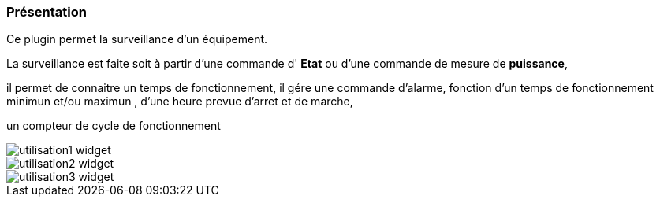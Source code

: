 === Présentation

Ce plugin permet la surveillance d'un équipement. 

La surveillance est faite soit à partir d'une commande d' *Etat* ou d'une commande de mesure de *puissance*,

il permet de connaitre un temps de fonctionnement, il gére une commande d'alarme, fonction d'un temps de fonctionnement minimun et/ou maximun , d'une heure prevue d'arret et de marche,

un compteur de cycle de fonctionnement

image::../images/utilisation1-widget.png[]

image::../images/utilisation2-widget.png[]

image::../images/utilisation3-widget.png[]
